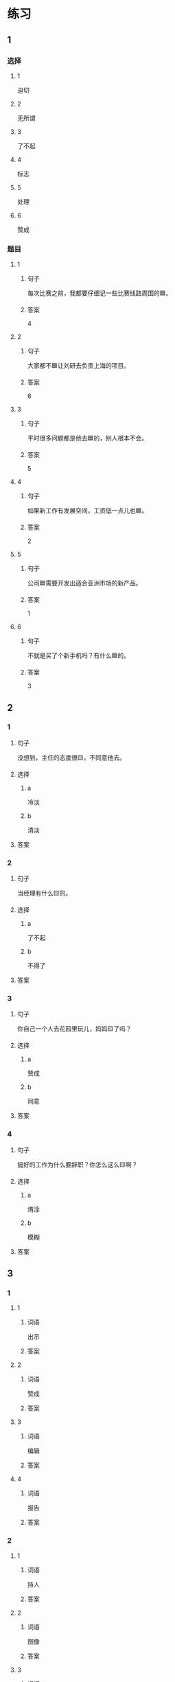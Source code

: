* 练习

** 1
:PROPERTIES:
:ID: f1a52d6e-ddaa-409b-9b48-b3aa42f523da
:END:

*** 选择

**** 1

迫切

**** 2

无所谓

**** 3

了不起

**** 4

标志

**** 5

处理

**** 6

赞成

*** 题目

**** 1

***** 句子

每次比赛之前，我都要仔细记一些比赛线路周围的🟦。

***** 答案

4

**** 2

***** 句子

大家都不🟦让刘研去负责上海的项目。

***** 答案

6

**** 3

***** 句子

平时很多问题都是他去🟦的，别人根本不会。

***** 答案

5

**** 4

***** 句子

如果新工作有发展空间，工资低一点儿也🟦。

***** 答案

2

**** 5

***** 句子

公司🟦需要开发出适合亚洲市场的新产品。

***** 答案

1

**** 6

***** 句子

不就是买了个新手机吗？有什么🟦的。

***** 答案

3

** 2

*** 1

**** 句子

没想到，主任的态度很🟨，不同意他去。

**** 选择

***** a

冷淡

***** b

清淡

**** 答案



*** 2

**** 句子

当经理有什么🟨的。

**** 选择

***** a

了不起

***** b

不得了

**** 答案



*** 3

**** 句子

你自己一个人去花园里玩儿，妈妈🟨了吗？

**** 选择

***** a

赞成

***** b

同意

**** 答案



*** 4

**** 句子

挺好的工作为什么要辞职？你怎么这么🟨啊？

**** 选择

***** a

烠涂

***** b

模糊

**** 答案



** 3

*** 1

**** 1

***** 词语

出示

***** 答案



**** 2

***** 词语

赞成

***** 答案



**** 3

***** 词语

编辑

***** 答案



**** 4

***** 词语

报告

***** 答案



*** 2

**** 1

***** 词语

持人

***** 答案



**** 2

***** 词语

图像

***** 答案



**** 3

***** 词语

愿望

***** 答案



**** 4

***** 词语

动作

***** 答案
* 扩展

** 词语

*** 1

**** 话题

行为1

**** 词语

推辞
议论
转告
祝福
握手
看望
问候
处理
恭喜
宣布
信任
配合
当心

** 题

*** 1

**** 句子

我把李阳、刘方调到你们部门，他们会全力🟨你的工作。

**** 答案



*** 2

**** 句子

🟨是对孩子最大的鼓励，也是给孩子最好的爱。

**** 答案



*** 3

**** 句子

在校长和师生们再三邀请下，刘先生🟨不过，只好走上讲台。

**** 答案



*** 4

**** 句子

听说你接到北大的录取通知书啦？🟨你啊！

**** 答案


